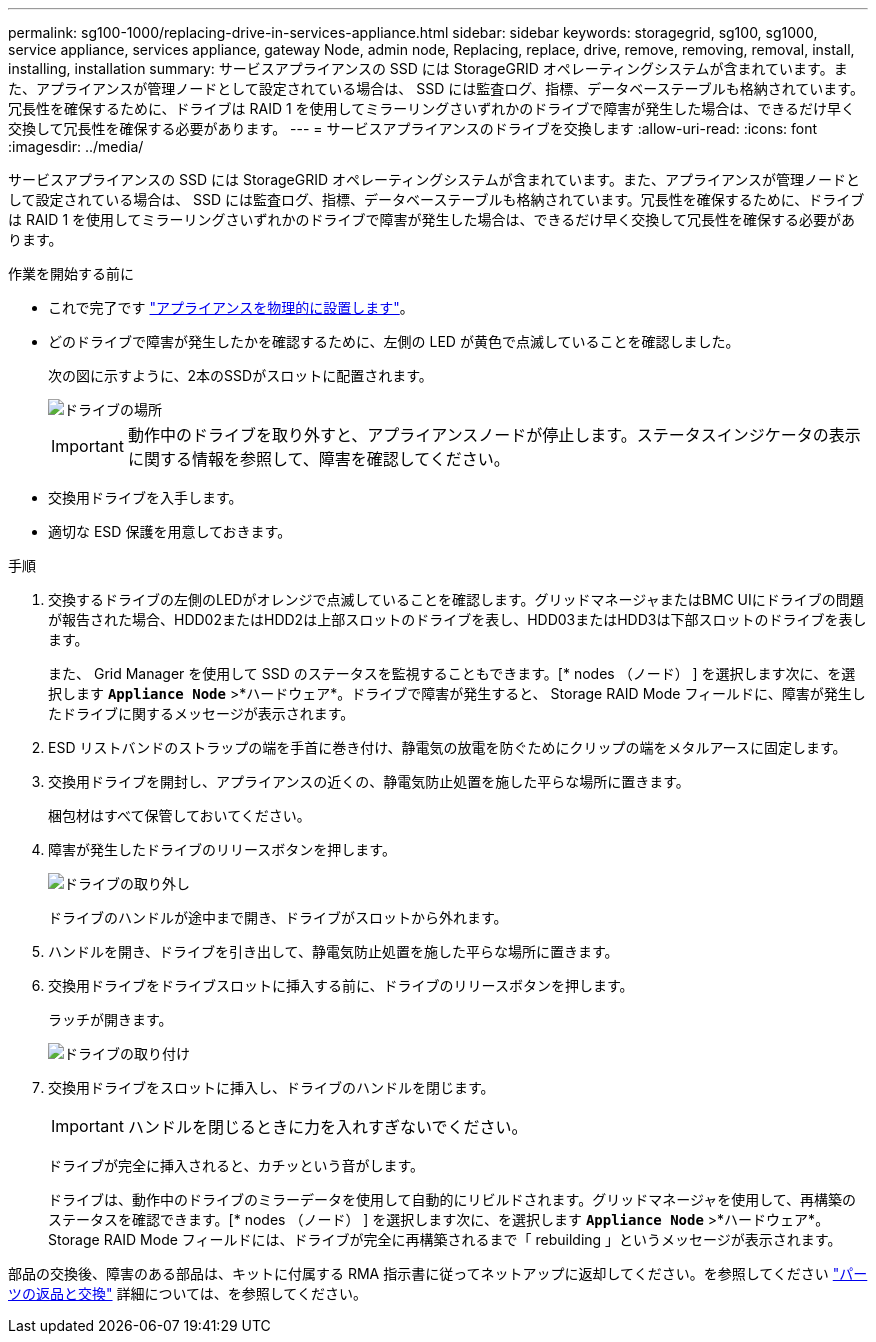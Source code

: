 ---
permalink: sg100-1000/replacing-drive-in-services-appliance.html 
sidebar: sidebar 
keywords: storagegrid, sg100, sg1000, service appliance, services appliance, gateway Node, admin node, Replacing, replace, drive, remove, removing, removal, install, installing, installation 
summary: サービスアプライアンスの SSD には StorageGRID オペレーティングシステムが含まれています。また、アプライアンスが管理ノードとして設定されている場合は、 SSD には監査ログ、指標、データベーステーブルも格納されています。冗長性を確保するために、ドライブは RAID 1 を使用してミラーリングさいずれかのドライブで障害が発生した場合は、できるだけ早く交換して冗長性を確保する必要があります。 
---
= サービスアプライアンスのドライブを交換します
:allow-uri-read: 
:icons: font
:imagesdir: ../media/


[role="lead"]
サービスアプライアンスの SSD には StorageGRID オペレーティングシステムが含まれています。また、アプライアンスが管理ノードとして設定されている場合は、 SSD には監査ログ、指標、データベーステーブルも格納されています。冗長性を確保するために、ドライブは RAID 1 を使用してミラーリングさいずれかのドライブで障害が発生した場合は、できるだけ早く交換して冗長性を確保する必要があります。

.作業を開始する前に
* これで完了です link:locating-controller-in-data-center.html["アプライアンスを物理的に設置します"]。
* どのドライブで障害が発生したかを確認するために、左側の LED が黄色で点滅していることを確認しました。
+
次の図に示すように、2本のSSDがスロットに配置されます。

+
image::../media/drive_locations_sg1000_front_with_ssds.png[ドライブの場所]

+

IMPORTANT: 動作中のドライブを取り外すと、アプライアンスノードが停止します。ステータスインジケータの表示に関する情報を参照して、障害を確認してください。

* 交換用ドライブを入手します。
* 適切な ESD 保護を用意しておきます。


.手順
. 交換するドライブの左側のLEDがオレンジで点滅していることを確認します。グリッドマネージャまたはBMC UIにドライブの問題 が報告された場合、HDD02またはHDD2は上部スロットのドライブを表し、HDD03またはHDD3は下部スロットのドライブを表します。
+
また、 Grid Manager を使用して SSD のステータスを監視することもできます。[* nodes （ノード） ] を選択します次に、を選択します `*Appliance Node*` >*ハードウェア*。ドライブで障害が発生すると、 Storage RAID Mode フィールドに、障害が発生したドライブに関するメッセージが表示されます。

. ESD リストバンドのストラップの端を手首に巻き付け、静電気の放電を防ぐためにクリップの端をメタルアースに固定します。
. 交換用ドライブを開封し、アプライアンスの近くの、静電気防止処置を施した平らな場所に置きます。
+
梱包材はすべて保管しておいてください。

. 障害が発生したドライブのリリースボタンを押します。
+
image::../media/h600s_driveremoval.gif[ドライブの取り外し]

+
ドライブのハンドルが途中まで開き、ドライブがスロットから外れます。

. ハンドルを開き、ドライブを引き出して、静電気防止処置を施した平らな場所に置きます。
. 交換用ドライブをドライブスロットに挿入する前に、ドライブのリリースボタンを押します。
+
ラッチが開きます。

+
image::../media/h600s_driveinstall.gif[ドライブの取り付け]

. 交換用ドライブをスロットに挿入し、ドライブのハンドルを閉じます。
+

IMPORTANT: ハンドルを閉じるときに力を入れすぎないでください。

+
ドライブが完全に挿入されると、カチッという音がします。

+
ドライブは、動作中のドライブのミラーデータを使用して自動的にリビルドされます。グリッドマネージャを使用して、再構築のステータスを確認できます。[* nodes （ノード） ] を選択します次に、を選択します `*Appliance Node*` >*ハードウェア*。Storage RAID Mode フィールドには、ドライブが完全に再構築されるまで「 rebuilding 」というメッセージが表示されます。



部品の交換後、障害のある部品は、キットに付属する RMA 指示書に従ってネットアップに返却してください。を参照してください https://mysupport.netapp.com/site/info/rma["パーツの返品と交換"^] 詳細については、を参照してください。
